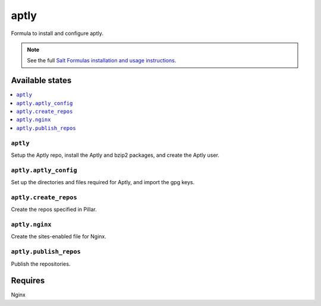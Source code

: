 =====
aptly
=====

Formula to install and configure aptly.


.. note::

    See the full `Salt Formulas installation and usage instructions
    <http://docs.saltstack.com/topics/development/conventions/formulas.html>`_.

Available states
================

.. contents::
    :local:

``aptly``
---------

Setup the Aptly repo, install the Aptly and bzip2 packages, and create the Aptly user.

``aptly.aptly_config``
----------

Set up the directories and files required for Aptly, and import the gpg keys.

``aptly.create_repos``
----------

Create the repos specified in Pillar.

``aptly.nginx``
----------

Create the sites-enabled file for Nginx.

``aptly.publish_repos``
----------

Publish the repositories.

Requires
========

Nginx
